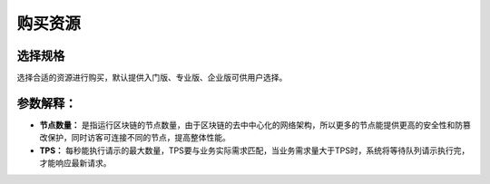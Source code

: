 购买资源
=========
选择规格
_________
选择合适的资源进行购买，默认提供入门版、专业版、企业版可供用户选择。

.. image:: ../img/21.png

参数解释：
___________

- **节点数量：** 是指运行区块链的节点数量，由于区块链的去中中心化的网络架构，所以更多的节点能提供更高的安全性和防篡改保护，同时访客可连接不同的节点，提高整体性能。

- **TPS：** 每秒能执行请示的最大数量，TPS要与业务实际需求匹配，当业务需求量大于TPS时，系统将等待队列请示执行完，才能响应最新请求。